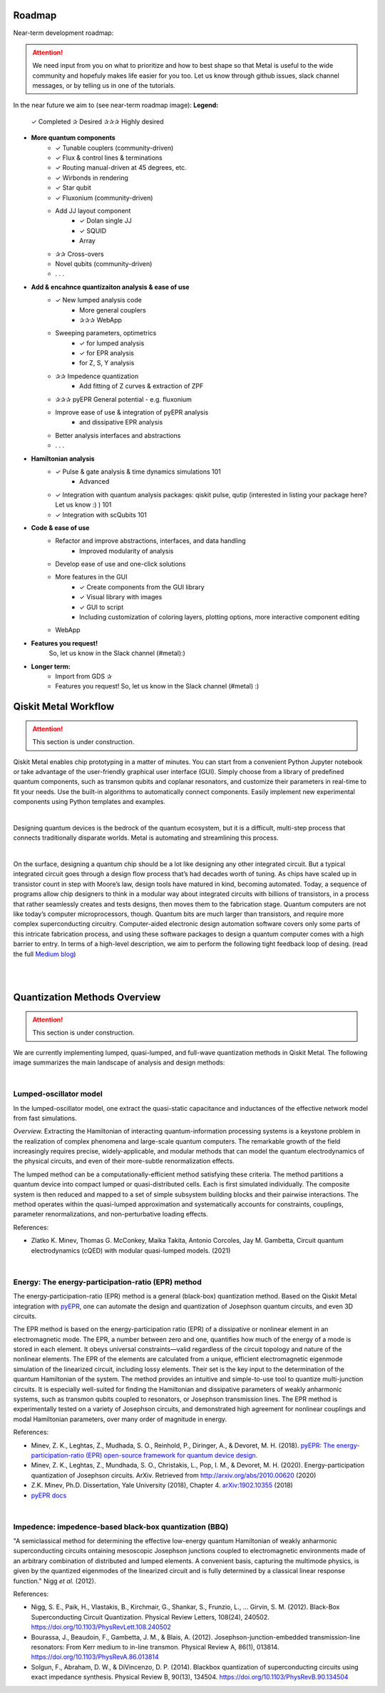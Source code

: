 .. _workflow:

*********************
Roadmap
*********************

Near-term development roadmap:

.. image:: images/roadmap.png
   :alt: Missing Image

.. attention::

   We need input from you on what to prioritize and how to best shape so that Metal is useful to the wide community and hopefuly makes life easier for you too.
   Let us know through github issues, slack channel messages, or by telling us in one of the tutorials. 
   


In the near future we aim to (see near-term roadmap image):
**Legend:**
   ✓ Completed
   ✰ Desired
   ✰✰✰ Highly desired 

* **More quantum components**
   * ✓ Tunable couplers (community-driven)
   * ✓ Flux & control lines & terminations 
   * ✓ Routing manual-driven at 45 degrees, etc. 
   * ✓ Wirbonds in rendering
   * ✓ Star qubit
   * ✓ Fluxonium (community-driven)
   * Add JJ layout component
      * ✓ Dolan single JJ 
      * ✓ SQUID 
      * Array 
   * ✰✰ Cross-overs 
   * Novel qubits (community-driven) 
   * . . .
   
* **Add & encahnce quantizaiton analysis & ease of use**
   * ✓ New lumped analysis code
      * More general couplers
      * ✰✰✰ WebApp
   * Sweeping parameters, optimetrics 
      * ✓ for lumped analysis
      * ✓ for EPR analysis 
      * for Z, S, Y analysis 
   * ✰✰ Impedence quantization
      * Add fitting of Z curves & extraction of ZPF
   * ✰✰✰ pyEPR General potential - e.g. fluxonium
   * Improve ease of use & integration of pyEPR analysis 
      * and dissipative EPR analysis 
   * Better analysis interfaces and abstractions 
   * . . .
   
* **Hamiltonian analysis**
   * ✓ Pulse & gate analysis & time dynamics simulations 101
      * Advanced 
   * ✓ Integration with quantum analysis packages: qiskit pulse, qutip (interested in listing your package here? Let us know :) ) 101
   * ✓ Integration with scQubits 101
  
* **Code & ease of use**
   * Refactor and improve abstractions, interfaces, and data handling
      * Improved modularity of analysis 
   * Develop ease of use and one-click solutions
   * More features in the GUI
      * ✓ Create components from the GUI library  
      * ✓ Visual library with images
      * ✓ GUI to script 
      * Including customization of coloring layers, plotting options, more interactive component editing
   * WebApp

* **Features you request!** 
   So, let us know in the Slack channel (#metal):)


* **Longer term:**
   * Import from GDS ✰
   * Features you request! So, let us know in the Slack channel (#metal) :)


*********************
Qiskit Metal Workflow
*********************

.. attention::

   This section is under construction. 

Qiskit Metal enables chip prototyping in a matter of minutes. 
You can start from a convenient Python Jupyter notebook or take advantage of the user-friendly graphical user interface (GUI). Simply choose from a library of predefined quantum components, such as transmon qubits and coplanar resonators, and customize their parameters in real-time to fit your needs. Use the built-in algorithms to automatically connect components. Easily implement new experimental components using Python templates and examples.

.. image:: images/workflow.jpg
   :alt: Missing Workflow Diagram
   :width: 388
   :height: 683

|

Designing quantum devices is the bedrock of the quantum ecosystem,
but it is a difficult, multi-step process that connects traditionally disparate worlds.
Metal is automating and streamlining this process.

.. image:: images/colorful_workflow.jpg
   :alt: Missing Workflow Diagram

|

On the surface, designing a quantum chip should be a lot like designing any other integrated circuit. But a typical integrated circuit goes through a design flow process that’s had decades worth of tuning. As chips have scaled up in transistor count in step with Moore’s law, design tools have matured in kind, becoming automated. Today, a sequence of programs allow chip designers to think in a modular way about integrated circuits with billions of transistors, in a process that rather seamlessly creates and tests designs, then moves them to the fabrication stage.
Quantum computers are not like today’s computer microprocessors, though. Quantum bits are much larger than transistors, and require more complex superconducting circuitry. Computer-aided electronic design automation software covers only some parts of this intricate fabrication process, and using these software packages to design a quantum computer comes with a high barrier to entry.
In terms of a high-level description, we aim to perform the following tight feedback loop of desing.
(read the full `Medium blog <https://medium.com/qiskit/what-if-we-had-a-computer-aided-design-program-for-quantum-computers-4cb88bd1ddea>`_)

.. image:: images/qm-dev-dsgn.png
   :alt: Missing Image

|

|

*****************************
Quantization Methods Overview 
*****************************

.. attention::

   This section is under construction. 

We are currently implementing lumped, quasi-lumped, and full-wave quantization methods in Qiskit Metal.
The following image summarizes the main landscape of analysis and design methods:

.. image:: images/quantization.png
   :alt: Missing Image


|

-----------------------
Lumped-oscillator model
-----------------------

In the lumped-oscillator model, 
one extract the quasi-static capacitance 
and inductances of the effective network model from fast simulations. 

*Overview.* Extracting the Hamiltonian of interacting quantum-information processing systems 
is a keystone problem in the realization of complex phenomena and large-scale quantum computers.
The remarkable growth of the field increasingly requires precise, widely-applicable, and modular methods 
that can model the quantum electrodynamics of the physical circuits, and even of their more-subtle 
renormalization effects.

The lumped method can be a computationally-efficient method satisfying these criteria. 
The method partitions a quantum device into compact lumped or quasi-distributed cells. 
Each is first simulated individually. The composite system is then reduced and mapped to a set of simple
subsystem building blocks and their pairwise interactions. 
The method operates within the quasi-lumped approximation and systematically accounts for 
constraints, couplings, parameter renormalizations, and non-perturbative loading effects.

References: 

* Zlatko K. Minev, Thomas G. McConkey, Maika Takita, Antonio Corcoles, Jay M. Gambetta, 
  Circuit quantum electrodynamics (cQED) with modular quasi-lumped models. (2021)

.. image:: images/lump.png
   :alt: Missing Image
   :width: 388

.. image:: images/lumped2.png
   :alt: Missing Image
   :width: 400

|

---------------------------------------------------
Energy: The energy-participation-ratio (EPR) method
---------------------------------------------------

The energy-participation-ratio (EPR) method is a general (black-box) quantization method.
Based on the Qiskit Metal integration with `pyEPR <https://github.com/zlatko-minev/pyEPR>`_,
one can automate the design and quantization of Josephson quantum circuits,
and even 3D circuits. 

The EPR method is based on the energy-participation ratio (EPR) of a dissipative or nonlinear 
element in an electromagnetic mode. The EPR, a number between zero and one, quantifies how much 
of the energy of a mode is stored in each element. It obeys universal constraints—valid  
regardless of the circuit topology and nature of the nonlinear elements.
The EPR of the elements are calculated from a unique, efficient electromagnetic eigenmode 
simulation of the linearized circuit, including lossy elements. 
Their set is the key input to the determination of the quantum Hamiltonian of the system. 
The method provides an intuitive and simple-to-use tool to quantize multi-junction circuits. 
It is especially well-suited for finding the Hamiltonian and dissipative parameters of weakly 
anharmonic systems, such as transmon qubits coupled to resonators, or Josephson transmission lines.
The EPR method is experimentally tested on a variety of Josephson circuits, and demonstrated 
high agreement for nonlinear couplings and modal Hamiltonian parameters, over many order of
magnitude in energy.

References:

* Minev, Z. K., Leghtas, Z., Mudhada, S. O., Reinhold, P., Diringer, A., & Devoret, M. H. (2018). `pyEPR: The energy-participation-ratio (EPR) open-source framework for quantum device design. <https://github.com/zlatko-minev/pyEPR/blob/master/pyEPR.bib>`_
* Minev, Z. K., Leghtas, Z., Mundhada, S. O., Christakis, L., Pop, I. M., & Devoret, M. H. (2020). Energy-participation quantization of Josephson circuits. ArXiv. Retrieved from `http://arxiv.org/abs/2010.00620 <http://arxiv.org/abs/2010.00620>`_ (2020)
* Z.K. Minev, Ph.D. Dissertation, Yale University (2018), Chapter 4. `arXiv:1902.10355 <https://arxiv.org/abs/1902.10355>`_  (2018) 
* `pyEPR docs <https://pyepr-docs.readthedocs.io>`_

.. image:: images/epr.png
   :alt: Missing Image

|

-------------------------------------------------------
Impedence: impedence-based black-box quantization (BBQ)
-------------------------------------------------------

"A semiclassical method for determining the effective low-energy quantum Hamiltonian of weakly anharmonic superconducting circuits
ontaining mesoscopic Josephson junctions coupled to electromagnetic environments made of an arbitrary combination of distributed and lumped elements.
A convenient basis, capturing the multimode physics, is given by the quantized eigenmodes of the linearized circuit and is fully determined 
by a classical linear response function."
Nigg *et al.* (2012).

References:

* Nigg, S. E., Paik, H., Vlastakis, B., Kirchmair, G., Shankar, S., Frunzio, L., … Girvin, S. M. (2012). Black-Box Superconducting Circuit Quantization. Physical Review Letters, 108(24), 240502. https://doi.org/10.1103/PhysRevLett.108.240502
* Bourassa, J., Beaudoin, F., Gambetta, J. M., & Blais, A. (2012). Josephson-junction-embedded transmission-line resonators: From Kerr medium to in-line transmon. Physical Review A, 86(1), 013814. https://doi.org/10.1103/PhysRevA.86.013814
* Solgun, F., Abraham, D. W., & DiVincenzo, D. P. (2014). Blackbox quantization of superconducting circuits using exact impedance synthesis. Physical Review B, 90(13), 134504. https://doi.org/10.1103/PhysRevB.90.134504

.. image:: images/z.png
   :alt: Missing Image
